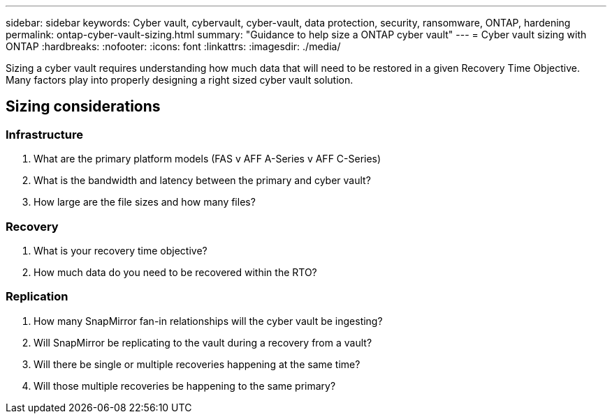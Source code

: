 ---
sidebar: sidebar
keywords: Cyber vault, cybervault, cyber-vault, data protection, security, ransomware, ONTAP, hardening
permalink: ontap-cyber-vault-sizing.html
summary: "Guidance to help size a ONTAP cyber vault"
---
= Cyber vault sizing with ONTAP
:hardbreaks:
:nofooter:
:icons: font
:linkattrs:
:imagesdir: ./media/

[.lead]
Sizing a cyber vault requires understanding how much data that will need to be restored in a given Recovery Time Objective.  Many factors play into properly designing a right sized cyber vault solution.

== Sizing considerations

=== Infrastructure
. What are the primary platform models (FAS v AFF A-Series v AFF C-Series)
. What is the bandwidth and latency between the primary and cyber vault?
. How large are the file sizes and how many files?

=== Recovery
. What is your recovery time objective?
. How much data do you need to be recovered within the RTO?

=== Replication
. How many SnapMirror fan-in relationships will the cyber vault be ingesting?
. Will SnapMirror be replicating to the vault during a recovery from a vault?
. Will there be single or multiple recoveries happening at the same time?
. Will those multiple recoveries be happening to the same primary?

//== Configurations
//Below are some example configurations demonstrating the RTO, cost and rack units of the different ONTAP based solutions.
//image:ontap-cyber-vault-sizing.png[Cyber vault sizing for ONTAP]